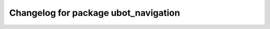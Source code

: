 ^^^^^^^^^^^^^^^^^^^^^^^^^^^^^^^^^^^^^^^^^^^^
Changelog for package ubot_navigation
^^^^^^^^^^^^^^^^^^^^^^^^^^^^^^^^^^^^^^^^^^^^